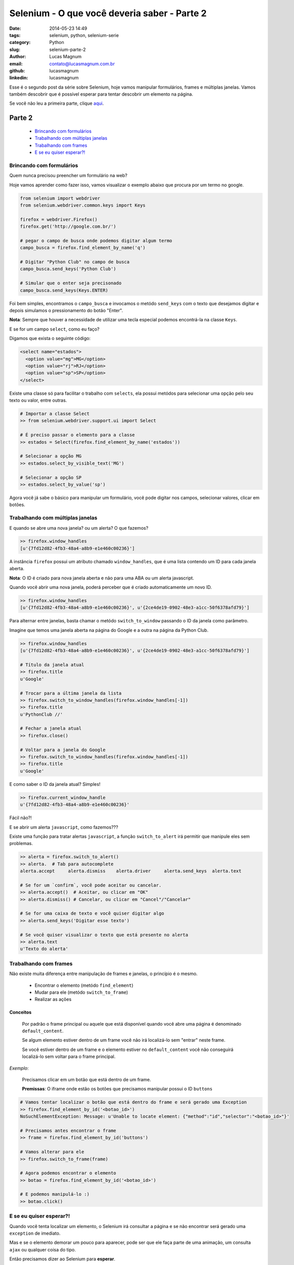 Selenium - O que você deveria saber - Parte 2
#############################################

:date: 2014-05-23 14:49
:tags: selenium, python, selenium-serie
:category: Python
:slug: selenium-parte-2
:author: Lucas Magnum
:email:  contato@lucasmagnum.com.br
:github: lucasmagnum
:linkedin: lucasmagnum


Esse é o segundo post da série sobre Selenium, hoje vamos manipular formulários, frames e múltiplas janelas.
Vamos também descobrir que é possível esperar para tentar descobrir um elemento na página.

Se você não leu a primeira parte, clique `aqui <http://pythonclub.com.br/selenium-parte-1.html>`_.

Parte 2
---------
    - `Brincando com formulários`_
    - `Trabalhando com múltiplas janelas`_
    - `Trabalhando com frames`_
    - `E se eu quiser esperar?!`_

==========================
Brincando com formulários
==========================

Quem nunca precisou preencher um formulário na web?

Hoje vamos aprender como fazer isso, vamos visualizar o exemplo abaixo que procura por um termo no google.

.. code-block:: python

  from selenium import webdriver
  from selenium.webdriver.common.keys import Keys

  firefox = webdriver.Firefox()
  firefox.get('http://google.com.br/')

  # pegar o campo de busca onde podemos digitar algum termo
  campo_busca = firefox.find_element_by_name('q')

  # Digitar "Python Club" no campo de busca
  campo_busca.send_keys('Python Club')

  # Simular que o enter seja precisonado
  campo_busca.send_keys(Keys.ENTER)


Foi bem simples, encontramos o ``campo_busca`` e invocamos o metódo ``send_keys`` com o texto
que desejamos digitar e depois simulamos o pressionamento do botão "Enter".

**Nota**: Sempre que houver a necessidade de utilizar uma tecla especial podemos encontrá-la na classe ``Keys``.


E se for um campo ``select``, como eu faço?

Digamos que exista o seguinte código:

.. code-block:: html

  <select name="estados">
    <option value="mg">MG</option>
    <option value="rj">RJ</option>
    <option value="sp">SP</option>
  </select>


Existe uma classe só para facilitar o trabalho com ``selects``, ela possui metódos para selecionar uma opção pelo seu texto ou valor, entre outras.

.. code-block:: python

  # Importar a classe Select
  >> from selenium.webdriver.support.ui import Select

  # É preciso passar o elemento para a classe
  >> estados = Select(firefox.find_element_by_name('estados'))

  # Selecionar a opção MG
  >> estados.select_by_visible_text('MG')

  # Selecionar a opção SP
  >> estados.select_by_value('sp')

Agora você já sabe o básico para manipular um formulário, você pode digitar nos campos, selecionar valores, clicar em botões.

==================================
Trabalhando com múltiplas janelas
==================================

E quando se abre uma nova janela? ou um alerta? O que fazemos?

.. code-block:: python

  >> firefox.window_handles
  [u'{7fd12d82-4fb3-48a4-a8b9-e1e460c00236}']

A instância ``firefox`` possui um atributo chamado ``window_handles``, que é uma lista
contendo um ID para cada janela aberta.

**Nota**: O ID é criado para nova janela aberta e não para uma ABA ou um alerta javascript.

Quando você abrir uma nova janela, poderá perceber que é criado automaticamente um novo ID.

.. code-block:: python

  >> firefox.window_handles
  [u'{7fd12d82-4fb3-48a4-a8b9-e1e460c00236}', u'{2ce4de19-0902-48e3-a1cc-50f6378afd79}']

Para alternar entre janelas, basta chamar o metódo ``switch_to_window`` passando o ID da janela como parâmetro.

Imagine que temos uma janela aberta na página do Google e a outra na página da Python Club.

.. code-block:: python

  >> firefox.window_handles
  [u'{7fd12d82-4fb3-48a4-a8b9-e1e460c00236}', u'{2ce4de19-0902-48e3-a1cc-50f6378afd79}']

  # Título da janela atual
  >> firefox.title
  u'Google'

  # Trocar para a última janela da lista
  >> firefox.switch_to_window_handles(firefox.window_handles[-1])
  >> firefox.title
  u'PythonClub //'

  # Fechar a janela atual
  >> firefox.close()

  # Voltar para a janela do Google
  >> firefox.switch_to_window_handles(firefox.window_handles[-1])
  >> firefox.title
  u'Google'

E como saber o ID da janela atual? Simples!

.. code-block:: python

  >> firefox.current_window_handle
  u'{7fd12d82-4fb3-48a4-a8b9-e1e460c00236}'

Fácil não?!

E se abrir um alerta ``javascript``, como fazemos???

Existe uma função para tratar alertas ``javascript``, a função ``switch_to_alert`` irá permitir que manipule eles sem problemas.

.. code-block:: python

  >> alerta = firefox.switch_to_alert()
  >> alerta.  # Tab para autocomplete
  alerta.accept     alerta.dismiss    alerta.driver     alerta.send_keys  alerta.text

  # Se for um `confirm`, você pode aceitar ou cancelar.
  >> alerta.accept()  # Aceitar, ou clicar em "OK"
  >> alerta.dismiss() # Cancelar, ou clicar em "Cancel"/"Cancelar"

  # Se for uma caixa de texto e você quiser digitar algo
  >> alerta.send_keys('Digitar esse texto')

  # Se você quiser visualizar o texto que está presente no alerta
  >> alerta.text
  u'Texto do alerta'


=======================
Trabalhando com frames
=======================

Não existe muita diferença entre manipulação de frames e janelas, o princípio é o mesmo.

  - Encontrar o elemento (metódo ``find_element``)
  - Mudar para ele (metódo ``switch_to_frame``)
  - Realizar as ações

--------------
Conceitos
--------------

  Por padrão o frame principal ou aquele que está disponível quando você abre uma página é denominado ``default_content``.

  Se algum elemento estiver dentro de um frame você não irá localizá-lo sem "entrar" neste frame.

  Se você estiver dentro de um frame e o elemento estiver no ``default_content`` você não conseguirá localizá-lo sem voltar para o frame principal.


*Exemplo*:

  Precisamos clicar em um botão que está dentro de um frame.

  **Premissas**: O iframe onde estão os botões que precisamos manipular possui o ID ``buttons``

.. code-block:: python

  # Vamos tentar localizar o botão que está dentro do frame e será gerado uma Exception
  >> firefox.find_element_by_id('<botao_id>')
  NoSuchElementException: Message: u'Unable to locate element: {"method":"id","selector":"<botao_id>"}'

  # Precisamos antes encontrar o frame
  >> frame = firefox.find_element_by_id('buttons')

  # Vamos alterar para ele
  >> firefox.switch_to_frame(frame)

  # Agora podemos encontrar o elemento
  >> botao = firefox.find_element_by_id('<botao_id>')

  # E podemos manipulá-lo :)
  >> botao.click()


=========================
E se eu quiser esperar?!
=========================

Quando você tenta localizar um elemento, o Selenium irá consultar a página e se não encontrar será gerado uma ``exception`` de imediato.

Mas e se o elemento demorar um pouco para aparecer, pode ser que ele faça parte de uma animação, um consulta ``ajax`` ou qualquer coisa do tipo.

Então precisamos dizer ao Selenium para **esperar**.

Existe uma classe chamada ``WebDriverWait`` que pode ser utilizada para para esperar por determinadas ações.

Hoje será apresentado o básico sobre ela e voltaremos a falar sobre na Parte 4 deste tutorial.

Veja o exemplo abaixo:

.. code-block:: python

  >> elemento = firefox.find_element_by_id('<elemento_id>')

Nesse caso se o elemento não existe, será gerado uma ``exception``.

Mas e se soubermos que ele pode demorar um tempo para aparecer?

.. code-block:: python

  # Importar a classe WebDriverWait
  >> from selenium.webdriver.support.ui import WebDriverWait

  def esperar_pelo_elemento(firefox):
    return firefox.find_element_by_id('<elemento_id>')

  >> elemento = WebDriverWait(firefox, 5).until(esperar_pelo_elemento)

O que fizemos? Nós pedimos para o ``firefox`` esperar por ``5`` segundos até que o resultado da função ``esperar_pelo_elemento`` seja ``True``. Caso passe esse tempo e ele não encontre o elemento, então será gerada uma ``exception``.

Essa foi nossa introdução ao ``WebDriverWait``, basicamente você precisa passar uma função que aceite como parâmetro a instância do navegador e lá executar o código para encontrar o elemento.


Por hoje é só!
Nos vemos na próxima, espero que tenha aprendido algo hoje :)

